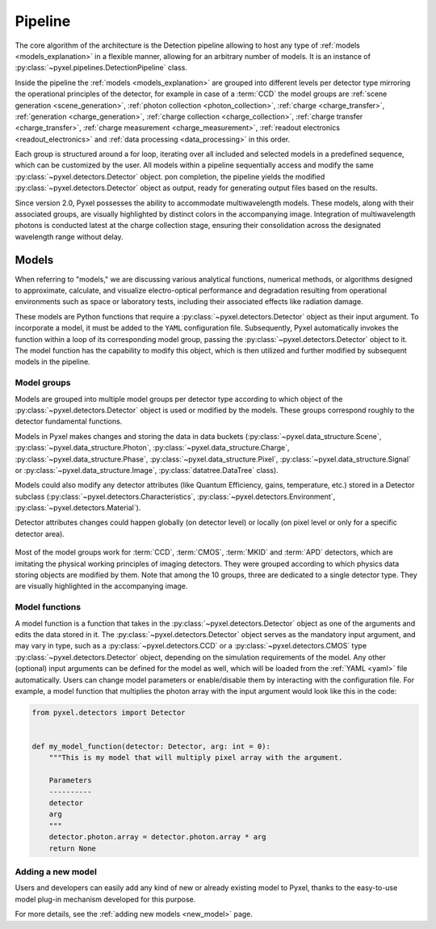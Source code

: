 .. _pipeline:

########
Pipeline
########

The core algorithm of the architecture is the Detection pipeline allowing to
host any type of :ref:`models <models_explanation>` in a flexible manner, allowing for an arbitrary number of models.
It is an instance of :py:class:`~pyxel.pipelines.DetectionPipeline` class.

Inside the pipeline the :ref:`models <models_explanation>` are grouped into different
levels per detector type mirroring the operational principles of the detector, for example
in case of a :term:`CCD` the model groups are :ref:`scene generation <scene_generation>`,
:ref:`photon collection <photon_collection>`, :ref:`charge <charge_transfer>`, :ref:`generation <charge_generation>`,
:ref:`charge collection <charge_collection>`, :ref:`charge transfer <charge_transfer>`,
:ref:`charge measurement <charge_measurement>`, :ref:`readout electronics <readout_electronics>`
and :ref:`data processing <data_processing>` in this order.

Each group is structured around a for loop, iterating over all included and selected models in a predefined sequence,
which can be customized by the user. All models within a pipeline sequentially access and modify the same
:py:class:`~pyxel.detectors.Detector` object. pon completion, the pipeline yields the modified
:py:class:`~pyxel.detectors.Detector` object as output, ready for generating output files based on the results.

Since version 2.0, Pyxel possesses the ability to accommodate multiwavelength models.
These models, along with their associated groups, are visually highlighted by distinct colors in the accompanying image.
Integration of multiwavelength photons is conducted latest at the charge collection stage, ensuring their consolidation
across the designated wavelength range without delay.

.. image:: _static/pipeline.png
    :width: 600px
    :alt: ccd_pipeline
    :align: center

.. _models_explanation:

Models
======

When referring to "models," we are discussing various analytical functions, numerical methods, or algorithms designed
to approximate, calculate, and visualize electro-optical performance and degradation resulting from operational
environments such as space or laboratory tests, including their associated effects like radiation damage.

These models are Python functions that require a :py:class:`~pyxel.detectors.Detector` object as their input argument.
To incorporate a model, it must be added to the ``YAML`` configuration file. Subsequently, Pyxel automatically invokes the
function within a loop of its corresponding model group, passing the :py:class:`~pyxel.detectors.Detector` object to it.
The model function has the capability to modify this object, which is then utilized and further modified by subsequent
models in the pipeline.


.. _model_groups_explanation:

Model groups
------------

Models are grouped into multiple model groups per detector type according to
which object of the :py:class:`~pyxel.detectors.Detector` object is used or modified by
the models. These groups correspond roughly to the detector fundamental
functions.

Models in Pyxel makes changes and storing the data in data buckets (:py:class:`~pyxel.data_structure.Scene`,
:py:class:`~pyxel.data_structure.Photon`, :py:class:`~pyxel.data_structure.Charge`,
:py:class:`~pyxel.data_structure.Phase`,
:py:class:`~pyxel.data_structure.Pixel`, :py:class:`~pyxel.data_structure.Signal` or
:py:class:`~pyxel.data_structure.Image`,
:py:class:`datatree.DataTree` class).

Models could also modify any detector attributes (like Quantum Efficiency,
gains, temperature, etc.) stored in a Detector subclass
(:py:class:`~pyxel.detectors.Characteristics`, :py:class:`~pyxel.detectors.Environment`,
:py:class:`~pyxel.detectors.Material`).


Detector attributes changes could happen globally (on detector level)
or locally (on pixel level or only for a specific detector area).

.. figure:: _static/model-table.png
    :width: 800px
    :alt: models
    :align: center

Most of the model groups work for :term:`CCD`, :term:`CMOS`, :term:`MKID` and :term:`APD` detectors,
which are imitating the physical working principles of imaging detectors. They were
grouped according to which physics data storing objects are modified by them. Note that among the 10 groups,
three are dedicated to a single detector type. They are visually highlighted in the accompanying image.

Model functions
---------------

A model function is a function that takes in the :py:class:`~pyxel.detectors.Detector` object as one of the arguments
and edits the data stored in it.
The :py:class:`~pyxel.detectors.Detector` object serves as the mandatory input argument,
and may vary in type, such as a :py:class:`~pyxel.detectors.CCD` or
a :py:class:`~pyxel.detectors.CMOS` type :py:class:`~pyxel.detectors.Detector` object,
depending on the simulation requirements of the model.
Any other (optional) input arguments can be defined for the model as well,
which will be loaded from the :ref:`YAML <yaml>` file automatically.
Users can change model parameters or enable/disable them by interacting with the configuration file.
For example, a model function that multiplies the photon array with the input argument would look like this in the code:

.. code-block:: python

    from pyxel.detectors import Detector


    def my_model_function(detector: Detector, arg: int = 0):
        """This is my model that will multiply pixel array with the argument.

        Parameters
        ----------
        detector
        arg
        """
        detector.photon.array = detector.photon.array * arg
        return None


Adding a new model
------------------

Users and developers can easily add any kind of new or already existing
model to Pyxel, thanks to the easy-to-use model plug-in mechanism
developed for this purpose.

For more details, see the :ref:`adding new models <new_model>` page.
